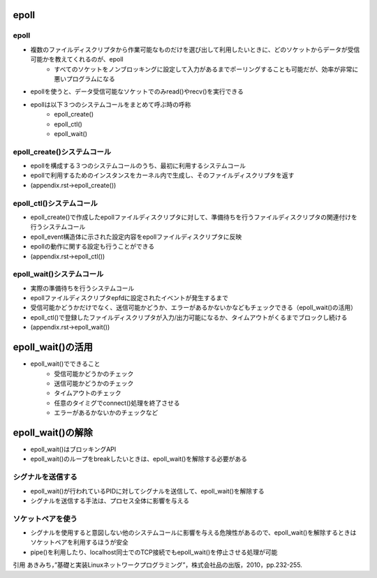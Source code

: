 epoll
============

epoll
--------

* 複数のファイルディスクリプタから作業可能なものだけを選び出して利用したいときに、どのソケットからデータが受信可能かを教えてくれるのが、epoll
    * すべてのソケットをノンブロッキングに設定して入力があるまでポーリングすることも可能だが、効率が非常に悪いプログラムになる
* epollを使うと、データ受信可能なソケットでのみread()やrecv()を実行できる
* epollは以下３つのシステムコールをまとめて呼ぶ時の呼称
    * epoll_create()
    * epoll_ctl()
    * epoll_wait()

epoll_create()システムコール
--------------------------

* epollを構成する３つのシステムコールのうち、最初に利用するシステムコール
* epollで利用するためのインスタンスをカーネル内で生成し、そのファイルディスクリプタを返す
* (appendix.rst->epoll_create())

epoll_ctl()システムコール
--------------------------

* epoll_create()で作成したepollファイルディスクリプタに対して、準備待ちを行うファイルディスクリプタの関連付けを行うシステムコール
* epoll_event構造体に示された設定内容をepollファイルディスクリプタに反映
* epollの動作に関する設定も行うことができる
* (appendix.rst->epoll_ctl())

epoll_wait()システムコール
--------------------------

* 実際の準備待ちを行うシステムコール
* epollファイルディスクリプタepfdに設定されたイベントが発生するまで
* 受信可能かどうかだけでなく、送信可能かどうか、エラーがあるかないかなどもチェックできる（epoll_wait()の活用）
* epoll_ctl()で登録したファイルディスクリプタが入力/出力可能になるか、タイムアウトがくるまでブロックし続ける
* (appendix.rst->epoll_wait())


epoll_wait()の活用
========================

* epoll_wait()でできること
    * 受信可能かどうかのチェック
    * 送信可能かどうかのチェック
    * タイムアウトのチェック
    * 任意のタイミグでconnect()処理を終了させる
    * エラーがあるかないかのチェックなど
    

epoll_wait()の解除
========================

* epoll_wait()はブロッキングAPI
* epoll_wait()のループをbreakしたいときは、epoll_wait()を解除する必要がある

シグナルを送信する
------------------------

* epoll_wait()が行われているPIDに対してシグナルを送信して、epoll_wait()を解除する
* シグナルを送信する手法は、プロセス全体に影響を与える

ソケットペアを使う
------------------------

* シグナルを使用すると意図しない他のシステムコールに影響を与える危険性があるので、epoll_wait()を解除するときはソケットペアを利用するほうが安全
* pipe()を利用したり、localhost同士でのTCP接続でもepoll_wait()を停止させる処理が可能

引用
あきみち，”基礎と実装Linuxネットワークプログラミング”，株式会社品の出版，2010，pp.232-255.
